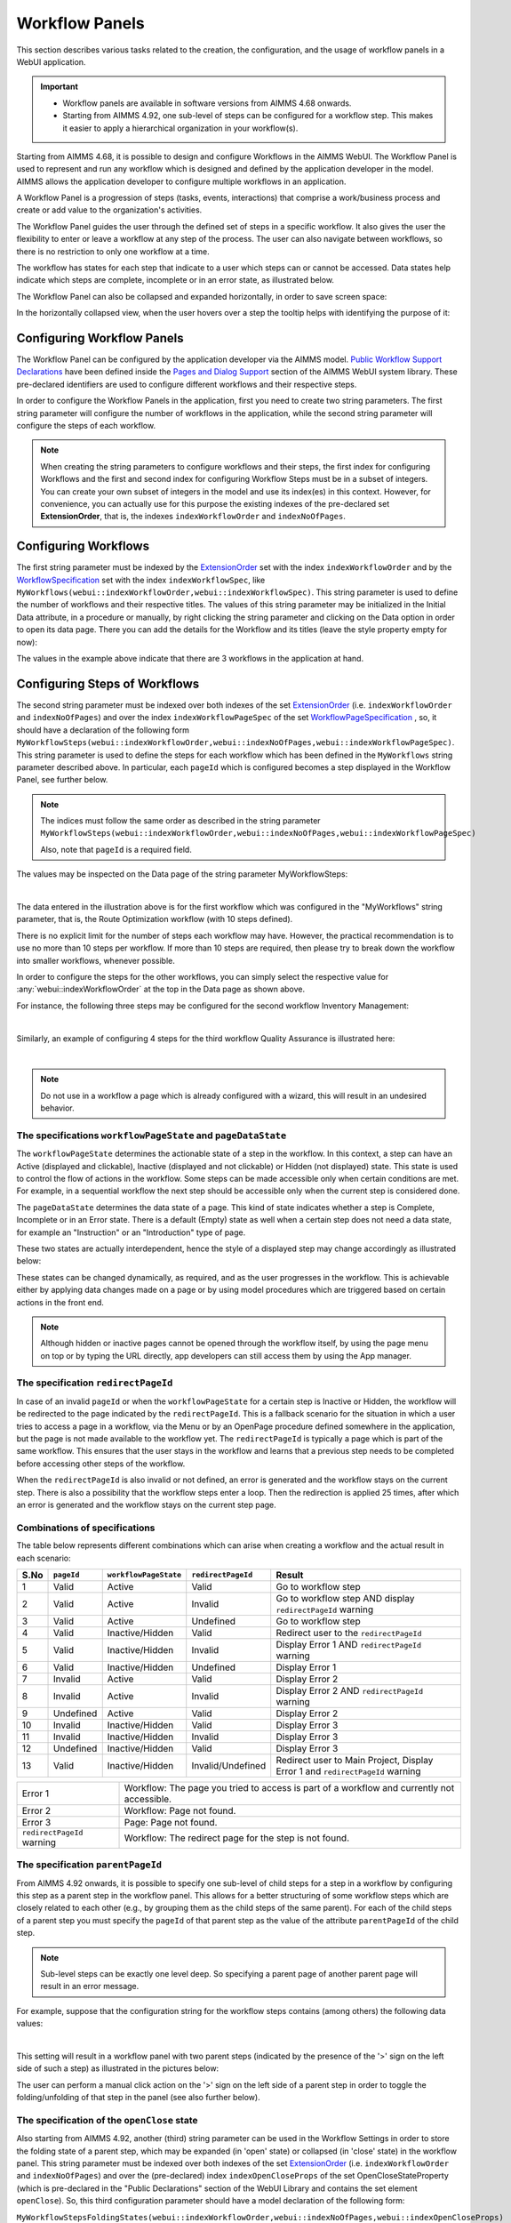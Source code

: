 Workflow Panels
===============

.. |applicationsettings-icon| image:: images/applicationsettings-icon.png

.. |application-settings-open| image:: images/app_settings_open_new.png

.. |use-classic-theme-on| image:: images/use_classic_theme_on.png

.. |workflowicon| image:: images/workflowicon.png

.. |ApplicationExtension| image:: images/ApplicationExtensionIcon.png


This section describes various tasks related to the creation, the configuration, and the usage of workflow panels in a WebUI application.

.. important:: 

  - Workflow panels are available in software versions from AIMMS 4.68 onwards.
  - Starting from AIMMS 4.92, one sub-level of steps can be configured for a workflow step. This makes it easier to apply a hierarchical organization in your workflow(s).

Starting from AIMMS 4.68, it is possible to design and configure Workflows in the AIMMS WebUI. The Workflow Panel is used to represent and run any workflow which is designed and defined by the application developer in the model. AIMMS allows the application developer to configure multiple workflows in an application.

A Workflow Panel is a progression of steps (tasks, events, interactions) that comprise a work/business process and create or add value to the organization's activities. 

The Workflow Panel guides the user through the defined set of steps in a specific workflow. It also gives the user the flexibility to enter or leave a workflow at any step of the process. The user can also navigate between workflows, so there is no restriction to only one workflow at a time. 

The workflow has states for each step that indicate to a user which steps can or cannot be accessed. Data states help indicate which steps are complete, incomplete or in an error state, as illustrated below.

.. image:: images/Workflow_Demo.png
    :align: center

The Workflow Panel can also be collapsed and expanded horizontally, in order to save screen space:

.. image:: images/Workflow_ExpandedCollapsed.png
    :align: center
    :scale: 75

In the horizontally collapsed view, when the user hovers over a step the tooltip helps with identifying the purpose of it:

.. image:: images/Workflow_CollapsedTooltips.png
    :align: center


Configuring Workflow Panels
---------------------------

The Workflow Panel can be configured by the application developer via the AIMMS model. `Public Workflow Support Declarations <library.html#workflowspecification>`_ have been defined inside the `Pages and Dialog Support <library.html#pages-and-dialog-support-section>`_ section of the AIMMS WebUI system library. These pre-declared identifiers are  used to configure different workflows and their respective steps.

In order to configure the Workflow Panels in the application, first you need to create two string parameters. The first string parameter will configure the number of workflows in the application, while the second string parameter will configure the steps of each workflow.

.. note::

   When creating the string parameters to configure workflows and their steps, the first index for configuring Workflows and the first and second index for configuring Workflow Steps must be in a subset of integers. 
   You can create your own subset of integers in the model and use its index(es) in this context. 
   However, for convenience, you can actually use for this purpose the existing indexes of the pre-declared set **ExtensionOrder**, that is, the indexes ``indexWorkflowOrder`` and ``indexNoOfPages``.

Configuring Workflows
---------------------

The first string parameter must be indexed by the `ExtensionOrder <library.html#extensionorder>`_ set with the index ``indexWorkflowOrder`` and by the `WorkflowSpecification <library.html#workflowspecificationset>`_ set with the index ``indexWorkflowSpec``, like ``MyWorkflows(webui::indexWorkflowOrder,webui::indexWorkflowSpec)``. This string parameter is used to define the number of workflows and their respective titles. The values of this string parameter may be initialized in the Initial Data attribute, in a procedure or manually, by right clicking the string parameter and clicking on the Data option in order to open its data page. There you can add the details for the Workflow and its titles (leave the style property empty for now):

.. image:: images/Workflow_MyWorkflowsParameter.png
    :align: center

The values in the example above indicate that there are 3 workflows in the application at hand.

Configuring Steps of Workflows
------------------------------

The second string parameter must be indexed over both indexes of the set `ExtensionOrder <library.html#extensionorder>`_ (i.e. ``indexWorkflowOrder`` and ``indexNoOfPages``) and over the index ``indexWorkflowPageSpec`` of the set `WorkflowPageSpecification <library.html#workflowpagespecification>`_ , so, it should have a declaration of the following form ``MyWorkflowSteps(webui::indexWorkflowOrder,webui::indexNoOfPages,webui::indexWorkflowPageSpec)``. This string parameter is used to define the steps for each workflow which has been defined in the ``MyWorkflows`` string parameter described above. In particular, each ``pageId`` which is configured becomes a step displayed in the Workflow Panel, see further below. 

.. note::

    The indices must follow the same order as described in the string parameter ``MyWorkflowSteps(webui::indexWorkflowOrder,webui::indexNoOfPages,webui::indexWorkflowPageSpec)``

    Also, note that ``pageId`` is a required field.

The values may be inspected on the Data page of the string parameter MyWorkflowSteps:

.. image:: images/Workflow_MyWorkflowStepsParameter_1.png
    :align: center

|

The data entered in the illustration above is for the first workflow which was configured in the "MyWorkflows" string parameter, that is, the Route Optimization workflow (with 10 steps defined).

There is no explicit limit for the number of steps each workflow may have. However, the practical recommendation is to use no more than 10 steps per workflow. If more than 10 steps are required, then please try to break down the workflow into smaller workflows, whenever possible.

In order to configure the steps for the other workflows, you can simply select the respective value for :any:`webui::indexWorkflowOrder` at the top in the Data page as shown above.

For instance, the following three steps may be configured for the second workflow Inventory Management:

.. image:: images/Workflow_MyWorkflowStepsParameter_2.png
    :align: center

| 

Similarly, an example of configuring 4 steps for the third workflow Quality Assurance is illustrated here:

.. image:: images/Workflow_MyWorkflowStepsParameter_3.png
    :align: center

| 

.. note::
    
   Do not use in a workflow a page which is already configured with a wizard, this will result in an undesired behavior.

The specifications ``workflowPageState`` and ``pageDataState``
++++++++++++++++++++++++++++++++++++++++++++++++++++++++++++++

The ``workflowPageState`` determines the actionable state of a step in the workflow. In this context, a step can have an Active (displayed and clickable), Inactive (displayed and not clickable) or Hidden (not displayed) state. This state is used to control the flow of actions in the workflow. Some steps can be made accessible only when certain conditions are met. For example, in a sequential workflow the next step should be accessible only when the current step is considered done. 

.. image:: images/Workflow_ActiveInactiveState.png
    :align: center

The ``pageDataState`` determines the data state of a page. This kind of state indicates whether a step is Complete, Incomplete or in an Error state. There is a default (Empty) state as well when a certain step does not need a data state, for example an "Instruction" or an "Introduction" type of page.

.. image:: images/Workflow_PageDataStates.png
    :align: center

These two states are actually interdependent, hence the style of a displayed step may change accordingly as illustrated below:

.. image:: images/Workflow_Workflowanddatastatecombo.png
    :align: center

These states can be changed dynamically, as required, and as the user progresses in the workflow. This is achievable either by applying data changes made on a page or by using model procedures which are triggered based on certain actions in the front end.

.. note:: 
    Although hidden or inactive pages cannot be opened through the workflow itself, by using the page menu on top or by typing the URL directly, app developers can still access them by using the App manager.

The specification ``redirectPageId``
++++++++++++++++++++++++++++++++++++

In case of an invalid ``pageId`` or when the ``workflowPageState`` for a certain step is Inactive or Hidden, the workflow will be redirected to the page indicated by the ``redirectPageId``. This is a fallback scenario for the situation in which a user tries to access a page in a workflow, via the Menu or by an OpenPage procedure defined somewhere in the application, but the page is not made available to the workflow yet. The ``redirectPageId`` is typically a page which is part of the same workflow. This ensures that the user stays in the workflow and learns that a previous step needs to be completed before accessing other steps of the workflow.

When the ``redirectPageId`` is also invalid or not defined, an error is generated and the workflow stays on the current step. There is also a possibility that the workflow steps enter a loop. Then the redirection is applied 25 times, after which an error is generated and the workflow stays on the current step page.

Combinations of specifications
++++++++++++++++++++++++++++++

The table below represents different combinations which can arise when creating a workflow and the actual result in each scenario:

+------+----------+---------------------+------------------+-----------------------------------------------------------------------------+
| S.No |``pageId``|``workflowPageState``|``redirectPageId``| Result                                                                      |
+======+==========+=====================+==================+=============================================================================+
|1     | Valid    |      Active         |      Valid       | Go to workflow step                                                         |
+------+----------+---------------------+------------------+-----------------------------------------------------------------------------+
|2     | Valid    |      Active         |     Invalid      | Go to workflow step AND display ``redirectPageId`` warning                  |
+------+----------+---------------------+------------------+-----------------------------------------------------------------------------+
|3     | Valid    |      Active         |    Undefined     | Go to workflow step                                                         |
+------+----------+---------------------+------------------+-----------------------------------------------------------------------------+
|4     | Valid    |  Inactive/Hidden    |      Valid       | Redirect user to the ``redirectPageId``                                     |
+------+----------+---------------------+------------------+-----------------------------------------------------------------------------+
|5     | Valid    |  Inactive/Hidden    |     Invalid      | Display Error 1 AND ``redirectPageId`` warning                              |
+------+----------+---------------------+------------------+-----------------------------------------------------------------------------+
|6     | Valid    |  Inactive/Hidden    |    Undefined     | Display Error 1                                                             |
+------+----------+---------------------+------------------+-----------------------------------------------------------------------------+
|7     | Invalid  |      Active         |      Valid       | Display Error 2                                                             |
+------+----------+---------------------+------------------+-----------------------------------------------------------------------------+
|8     | Invalid  |      Active         |     Invalid      | Display Error 2 AND ``redirectPageId`` warning                              |
+------+----------+---------------------+------------------+-----------------------------------------------------------------------------+
|9     |Undefined |      Active         |      Valid       | Display Error 2                                                             |
+------+----------+---------------------+------------------+-----------------------------------------------------------------------------+
|10    | Invalid  |  Inactive/Hidden    |      Valid       | Display Error 3                                                             |
+------+----------+---------------------+------------------+-----------------------------------------------------------------------------+
|11    | Invalid  |  Inactive/Hidden    |     Invalid      | Display Error 3                                                             |
+------+----------+---------------------+------------------+-----------------------------------------------------------------------------+
|12    |Undefined |  Inactive/Hidden    |      Valid       | Display Error 3                                                             |
+------+----------+---------------------+------------------+-----------------------------------------------------------------------------+
|13    | Valid    |  Inactive/Hidden    |Invalid/Undefined |Redirect user to Main Project, Display Error 1 and ``redirectPageId`` warning|
+------+----------+---------------------+------------------+-----------------------------------------------------------------------------+

+----------------------------+--------------------------------------------------------------------------------------------+
| Error 1                    | Workflow: The page you tried to access is part of a workflow and currently not accessible. |
+----------------------------+--------------------------------------------------------------------------------------------+
| Error 2                    | Workflow: Page not found.                                                                  |
+----------------------------+--------------------------------------------------------------------------------------------+
| Error 3                    | Page: Page not found.                                                                      |
+----------------------------+--------------------------------------------------------------------------------------------+
| ``redirectPageId`` warning | Workflow: The redirect page for the step is not found.                                     |
+----------------------------+--------------------------------------------------------------------------------------------+


The specification ``parentPageId``
++++++++++++++++++++++++++++++++++

From AIMMS 4.92 onwards, it is possible to specify one sub-level of child steps for a step in a workflow by configuring this step as a parent step in the workflow panel. 
This allows for a better structuring of some workflow steps which are closely related to each other (e.g., by grouping them as the child steps of the same parent). 
For each of the child steps of a parent step you must specify the ``pageId`` of that parent step as the value of the attribute ``parentPageId`` of the child step. 

.. note::

   Sub-level steps can be exactly one level deep. So specifying a parent page of another parent page will result in an error message.

For example, suppose that the configuration string for the workflow steps contains (among others) the following data values:

.. image:: images/WF_SubLevels_1.png
    :align: center

| 

This setting will result in a workflow panel with two parent steps (indicated by the presence of the '>' sign on the left side of such a step) as illustrated in the pictures below:

.. image:: images/WF_SubLevels_2.png
    :align: center

The user can perform a manual click action on the '>' sign on the left side of a parent step in order to toggle the folding/unfolding of that step in the panel (see also further below).

The specification of the ``openClose`` state 
++++++++++++++++++++++++++++++++++++++++++++

Also starting from AIMMS 4.92, another (third) string parameter can be used in the Workflow Settings in order to store the folding state of a parent step, which may be expanded (in 'open' state) or collapsed (in 'close' state) in the workflow panel.
This string parameter must be indexed over both indexes of the set `ExtensionOrder <library.html#extensionorder>`_ (i.e. ``indexWorkflowOrder`` and ``indexNoOfPages``) 
and over the (pre-declared) index ``indexOpenCloseProps`` of the set OpenCloseStateProperty (which is pre-declared in the "Public Declarations" section of the WebUI Library and contains the set element ``openClose``). 
So, this third configuration parameter should have a model declaration of the following form:

``MyWorkflowStepsFoldingStates(webui::indexWorkflowOrder,webui::indexNoOfPages,webui::indexOpenCloseProps)`` 

When a parent step is collapsed, then its child steps are not visible in the workflow panel. The child steps are made visible in the panel when the parent step is expanded (see also the pictures above).
When the current page corresponds to a child step and its parent step is collapsed. A blue bar is displayed beneath the parent node (see also the pictures above).
The current step's tooltip is displayed when you hover over this blue bar. When clicked, the parent step expands to reveal the currently selected child step again.   
     
The expanded and collapsed states of a parent step correspond to setting the ``openClose`` option to the values ``open`` and ``close``, respectively (as values of the open/close states configuration parameter mentioned above).

For instance, in the picture below the workflow panel on the left hand side corresponds to the data values of the ``openClose`` option shown on the right hand side:

.. image:: images/WF_SubLevels_3.png
    :align: center
    
.. image:: images/WF_SubLevels_3_01.png
    :align: center

In particular, the manual actions for expanding or collapsing a parent step in the panel will result in toggling the corresponding value of the ``openClose`` option between the values ``open`` and ``close``.
Also, when the user navigates to a page which is a child step in a workflow, then the parent step of that child step is expanded and the child step itself is highlighted with a blue background in the workflow panel.

Therefore, it is recommended that the open/close states configuration parameter mentioned above is writable (that is, not read-only by using a definition in the model). 
In this case, the workflow will work smoothly (without warnings) in interaction with the user actions for folding or unfolding parent steps and the configuration parameter will be automatically updated to stay in sync with the actual workflow states in the panel. 

If the app developer still decides to give a definition to this configuration parameter (so, making it read-only, which is not recommended), then a manual action for expanding or collapsing a parent step would result in an error stating that the configuration parameter may not be overwritten.
Moreover, in such a case, the app developer should pay special attention not to use a dense definition (like 5000+ steps), which could result in a data overflow error and prevent the loading of the workflow altogether (see also the Configuration Error Validation section below).

When the open/close states parameter is configured in the Workflow Settings (see further below), then its stored data is applied dynamically to the workflow(s) in the app such that the last saved states become persistent upon re-loading a WebUI page. 

Changing States
+++++++++++++++

As mentioned earlier, the ``workflowPageState`` and ``pageDataState`` can be changed dynamically while the user performs actions in the workflow. The user can also be restricted from leaving a certain step if some data is incorrect or certain actions need to be performed before moving to any other step or page.

To change the ``workflowPageState`` of a step in a workflow, simply reference the workflow and the step number in the "MyWorkflowSteps" string parameter and assign the desired value. For example:

.. code:: 

    MyWorkflowSteps(1, 2, 'workflowPageState') := "Active";

The above illustration sets the ``workflowPageState`` for Step 2 (i.e. Inventory Allocation) in Workflow 1 (i.e Route Optimization) to "Active".

.. image:: images/Workflow_ChangeState.png
    :align: center

| 

Similarly, to change ``pageDataState``, an assignment statement like the following may be used in a model procedure:  

.. code:: 

    MyWorkflowSteps(1, 2, 'pageDataState') := 'Complete';

If you need to validate some data or actions and maybe to retain the user on the same step, please follow the steps explained in `Procedure for Restricting Page Navigation. <page-settings.html#procedure-for-restricting-page-navigation>`_ .


Configuring Workflows in the Application Settings
-------------------------------------------------

To enable the Workflow Panel, click on the Application Extensions icon |ApplicationExtension| of the Application Settings and add the configured string parameters to the respective fields as illustrated below:

.. image:: images/Workflow_ConfiguringStringParameters.png
    :align: center

Once the string parameters are added in their respective fields, the Workflow Panel functionality will become visible on the pages which are part of a workflow.

Starting from AIMMS 4.92, the third configuration parameter used for open/close folding states (see explanation above) may be configured as well in the Workflow Settings section of the Application Settings as illustrated in the following picture:

.. image:: images/WF_SubLevels_4.png
    :align: center

If the open/close states parameter is not configured in the Workflow Settings, then the open/close states in the workflow panel are not stored in the model and therefore, they are not persistent upon re-loading a WebUI page. 

Configuring a ``pageId`` in multiple workflows
----------------------------------------------

Most of the times, configuring a page in only one workflow will suffice for the application at hand. However, the Workflow functionality is flexible enough such that one page may be configured in multiple workflows, if necessary. If a page is shared between multiple workflows, you will remain in the workflow that is currently displayed. 

For example, if a page 'Results' with ``pageId = results_1`` is configured for two workflows "Route Optimization" and "Inventory Management", then the page Results will appear in both workflows, as illustrated below.

The page Results is configured for two workflows:

.. image:: images/Workflow_Pagein2Workflows_1.png
    :align: center


The page Results is shown as a step in both workflows:

.. image:: images/Workflow_Pagein2Workflows_2.png
    :align: center

In this case, when the user is on the Inventory Management workflow and clicks on the Results step, he will remain in the Inventory Management workflow. Only when accessing another page, which is part of the Route Optimization workflow only, he is directed to that workflow. After that, clicking on the Results step will still keep him on the Route Optimization workflow.


Configuration Validation and Error Messages
-------------------------------------------

From AIMMS 4.92 onwards, the configuration validation process has been adjusted and improved. Now all workflow configurations are validated upon starting up the WebUI. 
If any of the workflows is incorrectly configured, WebUI issues an appropriate error message and *no workflow panel will be displayed at all* until all reported error(s) are corrected. 
In case several errors are found at the same time, the shown error message will inform you in detail about the first encountered error and in addition, it will indicate how many more errors have been detected.

Moreover, starting from AIMMS 4.93, the displayed validation errors are made more intuitive or sufficiently clear in order to indicate where and what has to be corrected.
Some examples of incorrect configurations and the corresponding error messages are the following:

* When ``pageId`` is found to be left blank for some step:
  
  *"The '{actual-step-name}' step in the '{actual-workflow-name}' workflow has an empty* ``pageId`` *specified."*

* When ``pageId``/``redirectPageId`` is specified and found to be invalid (that is, not an Id of an existing page): 
  
  *"In the '{actual-workflow-name}' workflow, the '{actual-step-name}' step has an invalid* ``pageId``/``redirectPageId`` *specified."*

* When ``parentPageId`` is specified and found to be invalid (that is, not an existing page or not a valid entry within the **current** workflow):  

  *"In the '{actual-workflow-name}' workflow, the '{actual-step-name}' step has an invalid* ``parentPageId`` *specified."*

* When duplicate ``pageId`` is found specified in a workflow: 
  
  *"Duplicate* ``pageId`` *entries of '{actual-duplicate-pageid}' have been specified in the '{actual-workflow-name}' workflow."*

* When nested steps are configured:
  
  *"Nested steps are not supported. The '{actual-step-name}' step in the '{actual-workflow-name}' workflow has a* ``parentPageId`` *which itself already has a* ``parentPageId`` *."*

* When an identical entry is specified for both ``pageId`` and ``redirectPageId``/``parentPageId``:
  
  *"In the '{actual-workflow-name}' workflow, the '{actual-step-name}' step has an identical entry specified for both* ``pageID`` *and* ``redirectPageId``/``parentPageId`` *. This is not permitted."*

Again, these are just some examples listed here in order to illustrate the idea. Clearly, there are many more situations in which the workflow configuration string may contain inconsistencies and then 
an appropriate error message will be issued corresponding to each situation at hand.

Please note that this only happens in developer mode, such that the app developer is informed and can take the appropriate actions for correction. 
However, the validation errors are not visible in end-user mode, so, the app users will never be confronted with details about misconfigured workflows. 

When and How to use the Workflow Panel
--------------------------------------

When designing a workflow we recommend following some best practices which can make it consistent and easier to use. Below are some practices we advise:

Background
++++++++++

The Workflow Panel can be used when it is important to maintain the user’s focus throughout the process of filling in data into the system. This is similar to the checkout process often found on e-commerce websites. The checkout process is the most critical part of the site, as this is the part that captures the customer’s money. The Workflow shows the user how far they are in the process, and provides a visible end to the process to reach. 

*Below: example of a typical e-commerce workflow*

.. image:: images/Workflow_ecommerceflow.png
    :align: center


Branching logic
+++++++++++++++

Next to maintaining focus, the Workflow Panel allows developers to reflect a business process with a sequence of steps. As a user enters information, the model computes the appropriate path and guides the user accordingly. Workflows therefore often have some branching logic, but the perceived user experience is that of a linear flow. The app guides the users from one screen to another and they click “next” to proceed (though you may also give the option “back,” or “cancel”).

Therefore, workflows can be used for processes where the next step depends on the information provided in the previous step(s) and it is critical that steps are completed before progressing to the next one.

An example case for this is an S&OP process. Users need to fill in sales data, refine the sales forecast, do a capacity review, decide on a scenario, and export plans. If these steps are not taken consecutively, the app will produce no result or unreliable results.

Flows and user groups
+++++++++++++++++++++

Some applications have multiple user types, which each have their own goal and functionalities. An application can facilitate this by having multiple workflows tailored to each user group. For users that do not use the app very often, a Workflow Panel can help to guide them through the process.

.. image:: images/Workflow_UserStepandFlow.png
    :align: center

*Above: steps in an S&OP process per user group.*

.. image:: images/Workflow_SOP.png
    :align: center

*Above: example of the Workflow panel in S&OP Navigator.*

Do's and don'ts
-----------------

✅ Do  

Use the Workflow panel for a process that has related steps that are part of the same goal a user is trying to achieve. The steps may (or may not) need to be completed in a specific order.

For example, when doing a tax return, a user must enter data such as income details, property, savings, and family situation. These steps do not always need to be done in a certain order, but all need to be filled out to complete the tax return.

🚫 Don’t  

The Workflow steps are not tabs, meaning that if the steps are not directly related and are not part of the same goal, the Workflow panel is not the best choice. Using it in this way can be disruptive and confusing.

✅ Do  

Steps should be self sufficient, meaning that users do not need to navigate to other pages to gather information in order to complete the step.

🚫 Don’t  

You should not require users to exit and re-enter the workflow in order to complete it.

.. spelling: word-list::

    workflowPageState
    pageDataState
    don'ts
	parentPageId
	collapseState